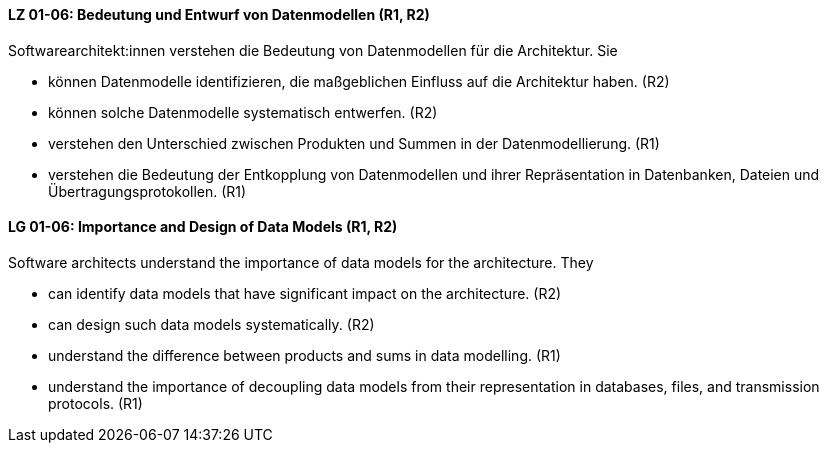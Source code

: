 
// tag::DE[]
[[LZ-01-06]]
==== LZ 01-06: Bedeutung und Entwurf von Datenmodellen (R1, R2)

Softwarearchitekt:innen verstehen die Bedeutung von Datenmodellen für
die Architektur.  Sie

* können Datenmodelle identifizieren, die maßgeblichen Einfluss auf
  die Architektur haben. (R2)
* können solche Datenmodelle systematisch entwerfen. (R2)
* verstehen den Unterschied zwischen Produkten und Summen in der
  Datenmodellierung. (R1)
* verstehen die Bedeutung der Entkopplung von Datenmodellen und
  ihrer Repräsentation in Datenbanken, Dateien und
  Übertragungsprotokollen. (R1)

// end::DE[]

// tag::EN[]
[[LG-01-06]]
==== LG 01-06: Importance and Design of Data Models (R1, R2)

Software architects understand the importance of data models for
the architecture.  They

* can identify data models that have significant impact on the
  architecture. (R2)
* can design such data models systematically. (R2)
* understand the difference between products and sums in data
  modelling. (R1)
* understand the importance of decoupling data models from their
  representation in databases, files, and transmission protocols.
  (R1)

// end::EN[]

